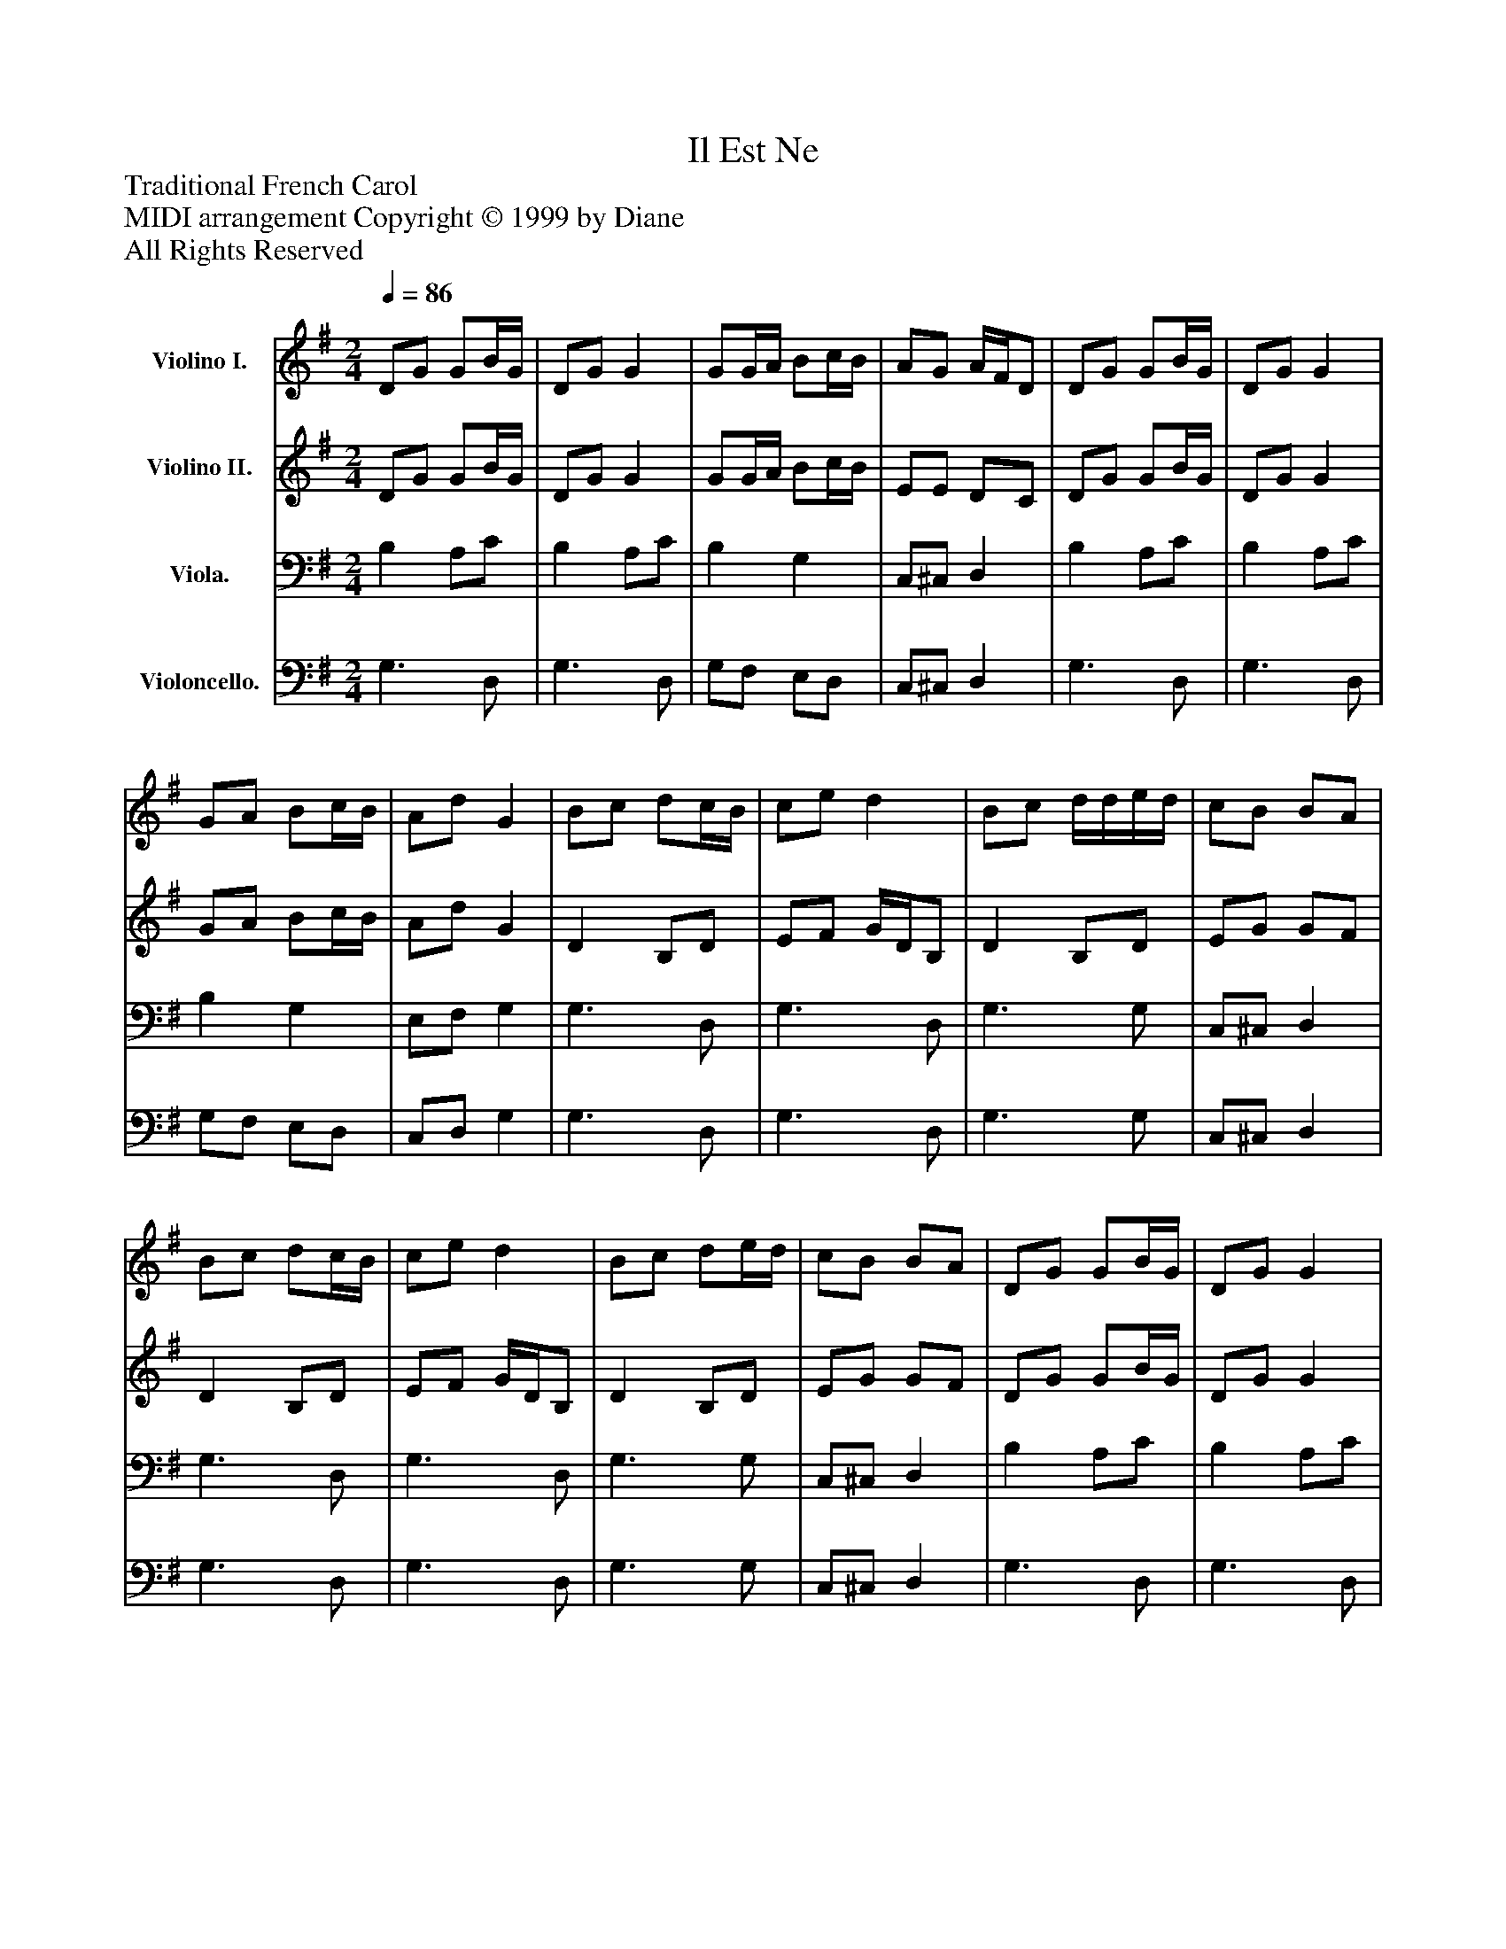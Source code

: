 %%abc-creator mxml2abc 1.4
%%abc-version 2.0
%%continueall true
%%titletrim true
%%titleformat A-1 T C1, Z-1, S-1
X: 0
T: Il Est Ne
Z: Traditional French Carol
Z: MIDI arrangement Copyright © 1999 by Diane
Z: All Rights Reserved
L: 1/4
M: 2/4
Q: 1/4=86
V: P1 name="Violino I."
%%MIDI program 1 12
V: P2 name="Violino II."
%%MIDI program 2 46
V: P3 name="Viola."
%%MIDI program 3 114
V: P4 name="Violoncello."
%%MIDI program 4 92
K: G
[V: P1]  D/G/ G/B/4G/4 | D/G/ G | G/G/4A/4 B/c/4B/4 | A/G/ A/4F/4D/ | D/G/ G/B/4G/4 | D/G/ G | G/A/ B/c/4B/4 | A/d/ G | B/c/ d/c/4B/4 | c/e/ d | B/c/ d/4d/4e/4d/4 | c/B/ B/A/ | B/c/ d/c/4B/4 | c/e/ d | B/c/ d/e/4d/4 | c/B/ B/A/ | D/G/ G/B/4G/4 | D/G/ G | G/G/4A/4 B/c/4B/4 | A/G/ A/4F/4D/ | D/G/ G/B/4G/4 | D/G/ G | G/A/ B/c/4B/4 | A/d/ G | B/c/ d/c/4B/4 | c/e/ d | B/c/ d/4d/4e/4d/4 | c/B/ B/A/ | B/c/ d/c/4B/4 | c/e/ d | B/c/ d/e/4d/4 | c/B/ B/A/ | D/G/ G/B/4G/4 | D/G/ G | G/G/4A/4 B/c/4B/4 | A/G/ A/4F/4D/ | D/G/ G/B/4G/4 | D/G/ G | G/A/ B/c/4B/4 | A/d/ G | B/c/ d/c/4B/4 | c/e/ d | B/c/ d/4d/4e/4d/4 | c/B/ B/A/ | B/c/ d/c/4B/4 | c/e/ d | B/c/ d/e/4d/4 | c/B/ B/A/ | D/G/ G/B/4G/4 | D/G/ G | G/G/4A/4 B/c/4B/4 | A/G/ A/4F/4D/ | D/G/ G/B/4G/4 | D/G/ G | G/A/ B/c/4B/4 | A/d/ G | B/c/ d/c/4B/4 | c/e/ d | B/c/ d/4d/4e/4d/4 | c/B/ B/A/ | B/c/ d/c/4B/4 | c/e/ d | B/c/ d/e/4d/4 | c/B/ B/A/ | D/G/ G/B/4G/4 | D/G/ G | G/G/4A/4 B/c/4B/4 | A/G/ A/4F/4D/ | D/G/ G/B/4G/4 | D/G/ G | G/A/ B/c/4B/4 | A/d/ G- | Gz|]
[V: P2]  D/G/ G/B/4G/4 | D/G/ G | G/G/4A/4 B/c/4B/4 | E/E/ D/C/ | D/G/ G/B/4G/4 | D/G/ G | G/A/ B/c/4B/4 | A/d/ G | D B,/D/ | E/F/ G/4D/4B,/ | D B,/D/ | E/G/ G/F/ | D B,/D/ | E/F/ G/4D/4B,/ | D B,/D/ | E/G/ G/F/ | D/G/ G/B/4G/4 | D/G/ G | G/G/4A/4 B/c/4B/4 | E/E/ D/C/ | D/G/ G/B/4G/4 | D/G/ G | G/A/ B/c/4B/4 | A/d/ G | D B,/D/ | E/F/ G/4D/4B,/ | D B,/D/ | E/G/ G/F/ | D B,/D/ | E/F/ G/4D/4B,/ | D B,/D/ | E/G/ G/F/ | D/G/ G/B/4G/4 | D/G/ G | G/G/4A/4 B/c/4B/4 | E/E/ D/C/ | D/G/ G/B/4G/4 | D/G/ G | G/A/ B/c/4B/4 | A/d/ G | D B,/D/ | E/F/ G/4D/4B,/ | D B,/D/ | E/G/ G/F/ | D B,/D/ | E/F/ G/4D/4B,/ | D B,/D/ | E/G/ G/F/ | D/G/ G/B/4G/4 | D/G/ G | G/G/4A/4 B/c/4B/4 | E/E/ D/C/ | D/G/ G/B/4G/4 | D/G/ G | G/A/ B/c/4B/4 | A/d/ G | D B,/D/ | E/F/ G/4D/4B,/ | D B,/D/ | E/G/ G/F/ | D B,/D/ | E/F/ G/4D/4B,/ | D B,/D/ | E/G/ G/F/ | D/G/ G/B/4G/4 | D/G/ G | G/G/4A/4 B/c/4B/4 | E/E/ D/C/ | D/G/ G/B/4G/4 | D/G/ G | G/A/ B/c/4B/4 | A/d/ G- | Gz|]
[V: P3]  B, A,/C/ | B, A,/C/ | B, G, | C,/^C,/ D, | B, A,/C/ | B, A,/C/ | B, G, | E,/F,/ G, | G,3/ D,/ | G,3/ D,/ | G,3/ G,/ | C,/^C,/ D, | G,3/ D,/ | G,3/ D,/ | G,3/ G,/ | C,/^C,/ D, | B, A,/C/ | B, A,/C/ | B, G, | C,/^C,/ D, | B, A,/C/ | B, A,/C/ | B, G, | E,/F,/ G, | G,3/ D,/ | G,3/ D,/ | G,3/ G,/ | C,/^C,/ D, | G,3/ D,/ | G,3/ D,/ | G,3/ G,/ | C,/^C,/ D, | B, A,/C/ | B, A,/C/ | B, G, | C,/^C,/ D, | B, A,/C/ | B, A,/C/ | B, G, | E,/F,/ G, | G,3/ D,/ | G,3/ D,/ | G,3/ G,/ | C,/^C,/ D, | G,3/ D,/ | G,3/ D,/ | G,3/ G,/ | C,/^C,/ D, | B, A,/C/ | B, A,/C/ | B, G, | C,/^C,/ D, | B, A,/C/ | B, A,/C/ | B, G, | E,/F,/ G, | G,3/ D,/ | G,3/ D,/ | G,3/ G,/ | C,/^C,/ D, | G,3/ D,/ | G,3/ D,/ | G,3/ G,/ | C,/^C,/ D, | B, A,/C/ | B, A,/C/ | B, G, | C,/^C,/ D, | B, A,/C/ | B, A,/C/ | B, G, | E,/F,/ G,- | G,z|]
[V: P4]  G,3/ D,/ | G,3/ D,/ | G,/F,/ E,/D,/ | C,/^C,/ D, | G,3/ D,/ | G,3/ D,/ | G,/F,/ E,/D,/ | C,/D,/ G, | G,3/ D,/ | G,3/ D,/ | G,3/ G,/ | C,/^C,/ D, | G,3/ D,/ | G,3/ D,/ | G,3/ G,/ | C,/^C,/ D, | G,3/ D,/ | G,3/ D,/ | G,/F,/ E,/D,/ | C,/^C,/ D, | G,3/ D,/ | G,3/ D,/ | G,/F,/ E,/D,/ | C,/D,/ G, | G,3/ D,/ | G,3/ D,/ | G,3/ G,/ | C,/^C,/ D, | G,3/ D,/ | G,3/ D,/ | G,3/ G,/ | C,/^C,/ D, | G,3/ D,/ | G,3/ D,/ | G,/F,/ E,/D,/ | C,/^C,/ D, | G,3/ D,/ | G,3/ D,/ | G,/F,/ E,/D,/ | C,/D,/ G, | G,3/ D,/ | G,3/ D,/ | G,3/ G,/ | C,/^C,/ D, | G,3/ D,/ | G,3/ D,/ | G,3/ G,/ | C,/^C,/ D, | G,3/ D,/ | G,3/ D,/ | G,/F,/ E,/D,/ | C,/^C,/ D, | G,3/ D,/ | G,3/ D,/ | G,/F,/ E,/D,/ | C,/D,/ G, | G,3/ D,/ | G,3/ D,/ | G,3/ G,/ | C,/^C,/ D, | G,3/ D,/ | G,3/ D,/ | G,3/ G,/ | C,/^C,/ D, | G,3/ D,/ | G,3/ D,/ | G,/F,/ E,/D,/ | C,/^C,/ D, | G,3/ D,/ | G,3/ D,/ | G,/F,/ E,/D,/ | C,/D,/ G,- | G,z|]


